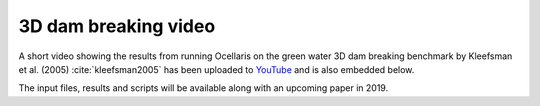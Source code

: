 3D dam breaking video
=====================

.. feed-entry::
    :author: Tormod Landet
    :date: 2018-11-30

A short video showing the results from running Ocellaris on the green water
3D dam breaking benchmark by Kleefsman et al. (2005) :cite:`kleefsman2005` has
been uploaded to `YouTube <https://www.youtube.com/watch?v=wuueXeeZ84I>`_ and
is also embedded below.

..  youtube:: wuueXeeZ84I

The input files, results and scripts will be available along with an
upcoming paper in 2019.
